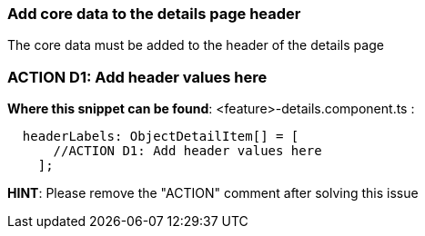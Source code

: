 === Add core data to the details page header
The core data must be added to the header of the details page 

=== ACTION D1: Add header values here
*Where this snippet can be found*: <feature>-details.component.ts :
[subs=+macros]
----
  headerLabels: ObjectDetailItem[] = [
      //ACTION D1: Add header values here
    ];
----

*HINT*: Please remove the "ACTION" comment after solving this issue

